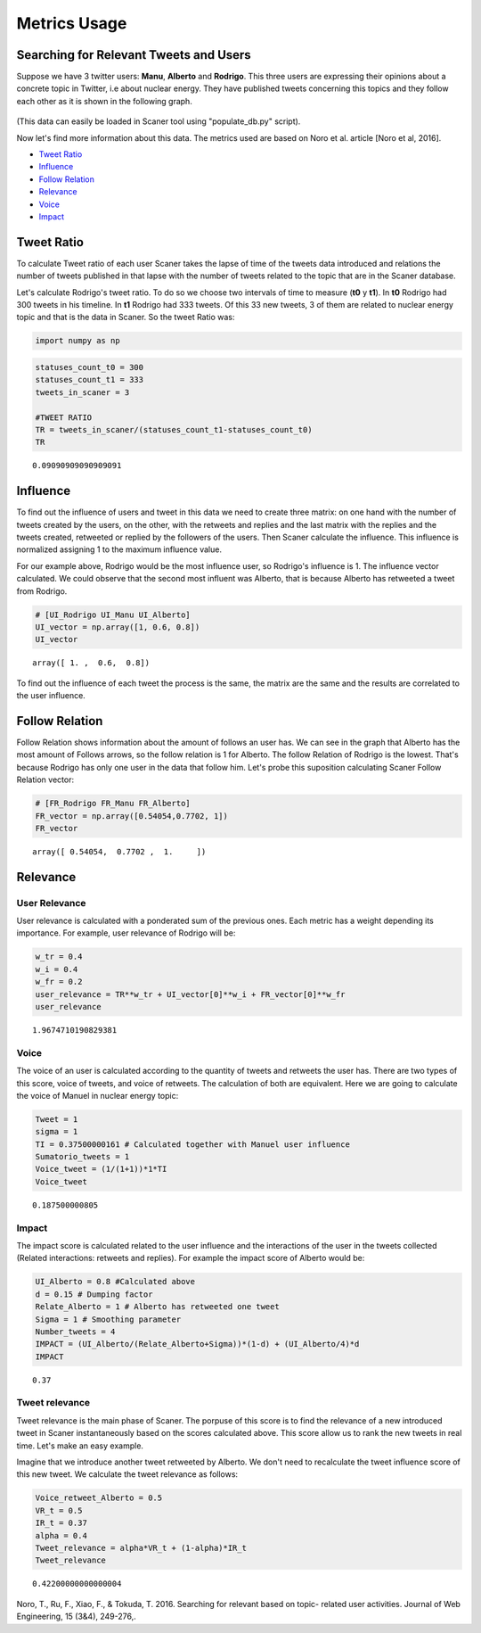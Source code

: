 
Metrics Usage
-------------

Searching for Relevant Tweets and Users
=======================================

Suppose we have 3 twitter users:
**Manu**, **Alberto** and **Rodrigo**. This three users are expressing
their opinions about a concrete topic in Twitter, i.e about nuclear
energy. They have published tweets concerning this topics and they
follow each other as it is shown in the following graph.

.. figure:: example_graph.png
   :alt: 

(This data can easily be loaded in Scaner tool using "populate\_db.py"
script).

Now let's find more information about this data. The metrics used are
based on Noro et al. article [Noro et al, 2016].

-  `Tweet Ratio <#Tweet%20Ratio>`__
-  `Influence <#Influence>`__
-  `Follow Relation <#Follow%20Relation>`__
-  `Relevance <#Relevance>`__
-  `Voice <#Voice>`__
-  `Impact <#Impact>`__

Tweet Ratio
===========

To calculate Tweet ratio of each user Scaner takes the lapse of time of
the tweets data introduced and relations the number of tweets published
in that lapse with the number of tweets related to the topic that are in
the Scaner database.

Let's calculate Rodrigo's tweet ratio. To do so we choose two intervals
of time to measure (**t0** y **t1**). In **t0** Rodrigo had 300 tweets
in his timeline. In **t1** Rodrigo had 333 tweets. Of this 33 new
tweets, 3 of them are related to nuclear energy topic and that is the
data in Scaner. So the tweet Ratio was:

.. code:: python

    import numpy as np

.. code:: python

    statuses_count_t0 = 300
    statuses_count_t1 = 333
    tweets_in_scaner = 3
    
    #TWEET RATIO
    TR = tweets_in_scaner/(statuses_count_t1-statuses_count_t0)
    TR




.. parsed-literal::

    0.09090909090909091



Influence
=========

To find out the influence of users and tweet in this data we need to
create three matrix: on one hand with the number of tweets created by
the users, on the other, with the retweets and replies and the last
matrix with the replies and the tweets created, retweeted or replied by
the followers of the users. Then Scaner calculate the influence. This
influence is normalized assigning 1 to the maximum influence value.

For our example above, Rodrigo would be the most influence user, so
Rodrigo's influence is 1. The influence vector calculated. We could
observe that the second most influent was Alberto, that is because
Alberto has retweeted a tweet from Rodrigo.

.. code:: python

    # [UI_Rodrigo UI_Manu UI_Alberto]
    UI_vector = np.array([1, 0.6, 0.8])
    UI_vector




.. parsed-literal::

    array([ 1. ,  0.6,  0.8])



To find out the influence of each tweet the process is the same, the
matrix are the same and the results are correlated to the user
influence.

Follow Relation
===============

Follow Relation shows information about the amount of follows an user
has. We can see in the graph that Alberto has the most amount of Follows
arrows, so the follow relation is 1 for Alberto. The follow Relation of
Rodrigo is the lowest. That's because Rodrigo has only one user in the
data that follow him. Let's probe this suposition calculating Scaner
Follow Relation vector:

.. code:: python

    # [FR_Rodrigo FR_Manu FR_Alberto]
    FR_vector = np.array([0.54054,0.7702, 1])
    FR_vector




.. parsed-literal::

    array([ 0.54054,  0.7702 ,  1.     ])



Relevance
=========

User Relevance
~~~~~~~~~~~~~~

User relevance is calculated with a ponderated sum of the previous ones.
Each metric has a weight depending its importance. For example, user
relevance of Rodrigo will be:

.. code:: python

    w_tr = 0.4
    w_i = 0.4
    w_fr = 0.2
    user_relevance = TR**w_tr + UI_vector[0]**w_i + FR_vector[0]**w_fr
    user_relevance




.. parsed-literal::

    1.9674710190829381



Voice
~~~~~

The voice of an user is calculated according to the quantity of tweets
and retweets the user has. There are two types of this score, voice of
tweets, and voice of retweets. The calculation of both are equivalent.
Here we are going to calculate the voice of Manuel in nuclear energy
topic:

.. code:: python

    Tweet = 1
    sigma = 1
    TI = 0.37500000161 # Calculated together with Manuel user influence
    Sumatorio_tweets = 1
    Voice_tweet = (1/(1+1))*1*TI
    Voice_tweet




.. parsed-literal::

    0.187500000805



Impact
~~~~~~

The impact score is calculated related to the user influence and the
interactions of the user in the tweets collected (Related interactions:
retweets and replies). For example the impact score of Alberto would be:

.. code:: python

    UI_Alberto = 0.8 #Calculated above
    d = 0.15 # Dumping factor
    Relate_Alberto = 1 # Alberto has retweeted one tweet
    Sigma = 1 # Smoothing parameter
    Number_tweets = 4
    IMPACT = (UI_Alberto/(Relate_Alberto+Sigma))*(1-d) + (UI_Alberto/4)*d
    IMPACT




.. parsed-literal::

    0.37



Tweet relevance
~~~~~~~~~~~~~~~

Tweet relevance is the main phase of Scaner. The porpuse of this score
is to find the relevance of a new introduced tweet in Scaner
instantaneously based on the scores calculated above. This score allow
us to rank the new tweets in real time. Let's make an easy example.

Imagine that we introduce another tweet retweeted by Alberto. We don't
need to recalculate the tweet influence score of this new tweet. We
calculate the tweet relevance as follows:

.. code:: python

    Voice_retweet_Alberto = 0.5
    VR_t = 0.5
    IR_t = 0.37
    alpha = 0.4
    Tweet_relevance = alpha*VR_t + (1-alpha)*IR_t
    Tweet_relevance




.. parsed-literal::

    0.42200000000000004



Noro, T., Ru, F., Xiao, F., & Tokuda, T. 2016. Searching for relevant
based on topic- related user activities. Journal of Web Engineering, 15
(3&4), 249-276,.
